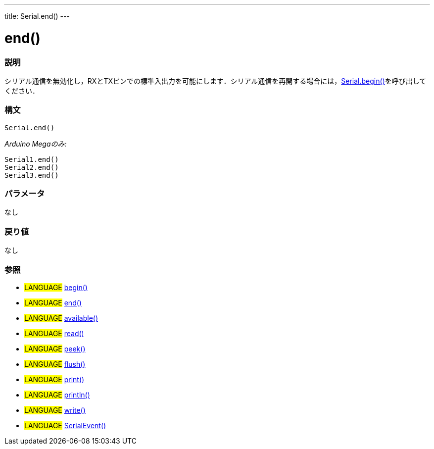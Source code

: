 ---
title: Serial.end()
---




= end()


// OVERVIEW SECTION STARTS
[#overview]
--

[float]
=== 説明
シリアル通信を無効化し，RXとTXピンでの標準入出力を可能にします．シリアル通信を再開する場合には，link:../begin[Serial.begin()]を呼び出してください．
[%hardbreaks]


[float]
=== 構文
`Serial.end()`

_Arduino Megaのみ:_

`Serial1.end()` +
`Serial2.end()` +
`Serial3.end()` +


[float]
=== パラメータ
なし

[float]
=== 戻り値
なし

--
// OVERVIEW SECTION ENDS





[float]
=== 参照
// Link relevant content by category, such as other Reference terms (please add the tag #LANGUAGE#),
// definitions (please add the tag #DEFINITION#), and examples of Projects and Tutorials
// (please add the tag #EXAMPLE#)  ►►►►► THIS SECTION IS MANDATORY ◄◄◄◄◄
[role="language"]
* #LANGUAGE# link:../begin[begin()] +
* #LANGUAGE# link:../end[end()] +
* #LANGUAGE# link:../available[available()] +
* #LANGUAGE# link:../read[read()] +
* #LANGUAGE# link:../peek[peek()] +
* #LANGUAGE# link:../flush[flush()] +
* #LANGUAGE# link:../print[print()] +
* #LANGUAGE# link:../println[println()] +
* #LANGUAGE# link:../write[write()] +
* #LANGUAGE# link:../serialEvent[SerialEvent()]

--
// HOW TO USE SECTION ENDS
